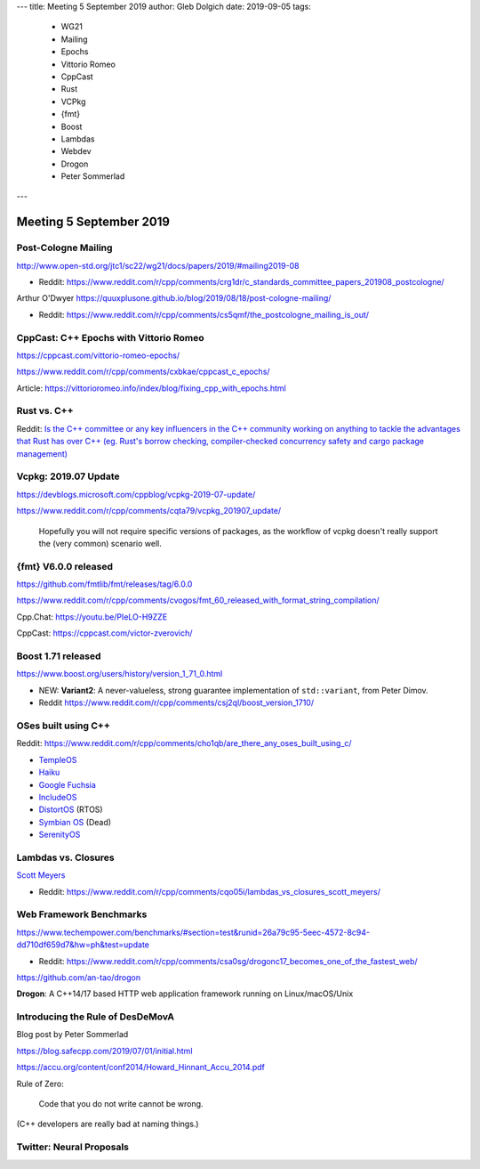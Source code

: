 ---
title:    Meeting 5 September 2019
author:   Gleb Dolgich
date:     2019-09-05
tags:
    - WG21
    - Mailing
    - Epochs
    - Vittorio Romeo
    - CppCast
    - Rust
    - VCPkg
    - {fmt}
    - Boost
    - Lambdas
    - Webdev
    - Drogon
    - Peter Sommerlad
---

Meeting 5 September 2019
========================

Post-Cologne Mailing
--------------------

http://www.open-std.org/jtc1/sc22/wg21/docs/papers/2019/#mailing2019-08

* Reddit: https://www.reddit.com/r/cpp/comments/crg1dr/c_standards_committee_papers_201908_postcologne/

Arthur O'Dwyer https://quuxplusone.github.io/blog/2019/08/18/post-cologne-mailing/

* Reddit: https://www.reddit.com/r/cpp/comments/cs5qmf/the_postcologne_mailing_is_out/

CppCast: C++ Epochs with Vittorio Romeo
---------------------------------------

https://cppcast.com/vittorio-romeo-epochs/

https://www.reddit.com/r/cpp/comments/cxbkae/cppcast_c_epochs/

Article:
https://vittorioromeo.info/index/blog/fixing_cpp_with_epochs.html

Rust vs. C++
------------

Reddit: `Is the C++ committee or any key influencers in the C++ community working on anything to
tackle the advantages that Rust has over C++ (eg. Rust's borrow checking, compiler-checked
concurrency safety and cargo package management)
<https://www.reddit.com/r/cpp/comments/crh7lh/is_the_c_committee_or_any_key_influencers_in_the/>`_

Vcpkg: 2019.07 Update
---------------------

https://devblogs.microsoft.com/cppblog/vcpkg-2019-07-update/

https://www.reddit.com/r/cpp/comments/cqta79/vcpkg_201907_update/

  Hopefully you will not require specific versions of packages, as the workflow of vcpkg doesn't
  really support the (very common) scenario well.

{fmt} V6.0.0 released
---------------------

https://github.com/fmtlib/fmt/releases/tag/6.0.0

https://www.reddit.com/r/cpp/comments/cvogos/fmt_60_released_with_format_string_compilation/

Cpp.Chat: https://youtu.be/PIeLO-H9ZZE

CppCast: https://cppcast.com/victor-zverovich/

Boost 1.71 released
-------------------

https://www.boost.org/users/history/version_1_71_0.html

* NEW: **Variant2**: A never-valueless, strong guarantee implementation of ``std::variant``, from
  Peter Dimov.
* Reddit https://www.reddit.com/r/cpp/comments/csj2ql/boost_version_1710/

OSes built using C++
--------------------

Reddit: https://www.reddit.com/r/cpp/comments/cho1qb/are_there_any_oses_built_using_c/

* `TempleOS <https://github.com/DivineSystems/DivineOS>`_
* `Haiku <https://www.haiku-os.org/>`_
* `Google Fuchsia <https://fuchsia.dev/>`_
* `IncludeOS <https://www.includeos.org/>`_
* `DistortOS <http://distortos.org/>`_ (RTOS)
* `Symbian OS <https://github.com/SymbianSource>`_ (Dead)
* `SerenityOS <https://github.com/SerenityOS/serenity>`_

Lambdas vs. Closures
--------------------

`Scott Meyers <http://scottmeyers.blogspot.com/2013/05/lambdas-vs-closures.html>`_

* Reddit: https://www.reddit.com/r/cpp/comments/cqo05i/lambdas_vs_closures_scott_meyers/

Web Framework Benchmarks
------------------------

https://www.techempower.com/benchmarks/#section=test&runid=26a79c95-5eec-4572-8c94-dd710df659d7&hw=ph&test=update

* Reddit: https://www.reddit.com/r/cpp/comments/csa0sg/drogonc17_becomes_one_of_the_fastest_web/

https://github.com/an-tao/drogon

**Drogon**: A C++14/17 based HTTP web application framework running on Linux/macOS/Unix

Introducing the Rule of DesDeMovA
---------------------------------

Blog post by Peter Sommerlad

https://blog.safecpp.com/2019/07/01/initial.html

https://accu.org/content/conf2014/Howard_Hinnant_Accu_2014.pdf

Rule of Zero:

    Code that you do not write cannot be wrong.

.. image:: /img/sommerlad-desdemova1.png

.. image:: /img/sommerlad-desdemova2.png

.. image:: /img/sommerlad-desdemova3.png

(C++ developers are really bad at naming things.)

Twitter: Neural Proposals
-------------------------

.. image:: /img/neural-proposals.png
